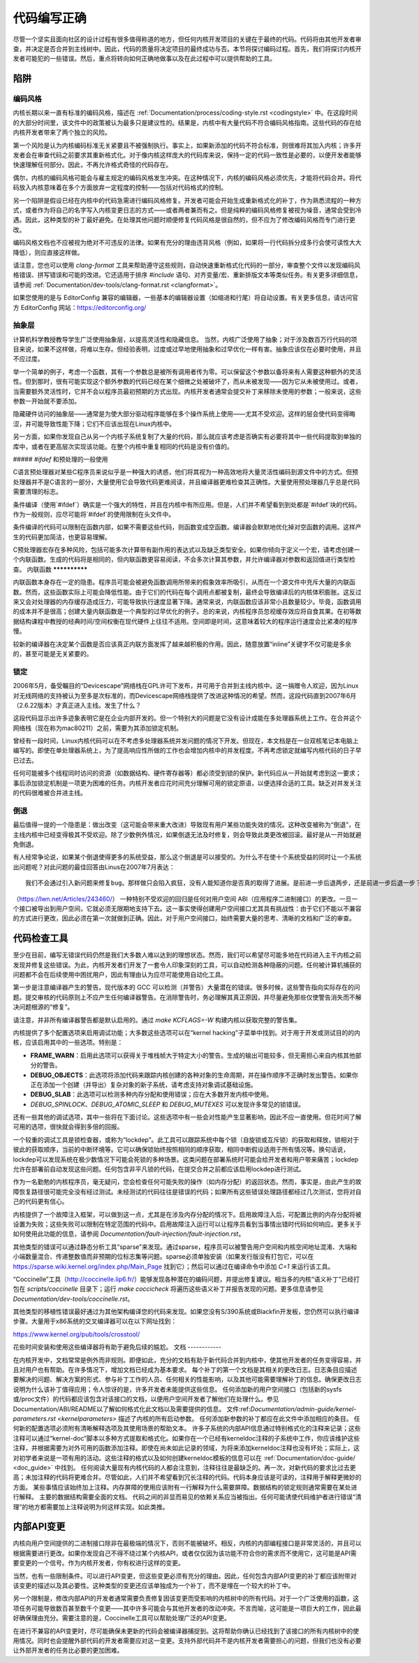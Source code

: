 .. _development_coding:

代码编写正确
======================

尽管一个坚实且面向社区的设计过程有很多值得称道的地方，但任何内核开发项目的关键在于最终的代码。代码将由其他开发者审查，并决定是否合并到主线树中。因此，代码的质量将决定项目的最终成功与否。本节将探讨编码过程。首先，我们将探讨内核开发者可能犯的一些错误。然后，重点将转向如何正确地做事以及在此过程中可以提供帮助的工具。

陷阱
---------

编码风格
************

内核长期以来一直有标准的编码风格，描述在 :ref:`Documentation/process/coding-style.rst <codingstyle>` 中。在这段时间的大部分时间里，该文件中的政策被认为最多只是建议性的。结果是，内核中有大量代码不符合编码风格指南。这些代码的存在给内核开发者带来了两个独立的风险。

第一个风险是认为内核编码标准无关紧要且不被强制执行。事实上，如果新添加的代码不符合标准，则很难将其加入内核；许多开发者会在审查代码之前要求其重新格式化。对于像内核这样庞大的代码库来说，保持一定的代码一致性是必要的，以便开发者能够快速理解任何部分。因此，不再允许格式奇怪的代码存在。

偶尔，内核的编码风格可能会与雇主规定的编码风格发生冲突。在这种情况下，内核的编码风格必须优先，才能将代码合并。将代码放入内核意味着在多个方面放弃一定程度的控制——包括对代码格式的控制。

另一个陷阱是假设已经在内核中的代码急需进行编码风格修复。开发者可能会开始生成重新格式化的补丁，作为熟悉流程的一种方式，或者作为将自己的名字写入内核变更日志的方式——或者两者兼而有之。但是纯粹的编码风格修复被视为噪音，通常会受到冷遇。因此，这种类型的补丁最好避免。在处理其他问题时顺便修复代码风格是很自然的，但不应为了修改编码风格而专门进行更改。

编码风格文档也不应被视为绝对不可违反的法律。如果有充分的理由违背风格（例如，如果将一行代码拆分成多行会使可读性大大降低），则应直接这样做。

请注意，您也可以使用 `clang-format` 工具来帮助遵守这些规则，自动快速重新格式化代码的一部分，审查整个文件以发现编码风格错误、拼写错误和可能的改进。它还适用于排序 `#include` 语句、对齐变量/宏、重新排版文本等类似任务。有关更多详细信息，请参阅 :ref:`Documentation/dev-tools/clang-format.rst <clangformat>`。

如果您使用的是与 EditorConfig 兼容的编辑器，一些基本的编辑器设置（如缩进和行尾）将自动设置。有关更多信息，请访问官方 EditorConfig 网站：https://editorconfig.org/

抽象层
******************

计算机科学教授教导学生广泛使用抽象层，以提高灵活性和隐藏信息。
当然，内核广泛使用了抽象；对于涉及数百万行代码的项目来说，如果不这样做，将难以生存。但经验表明，过度或过早地使用抽象和过早优化一样有害。抽象应该仅在必要时使用，并且不应过度。

举一个简单的例子，考虑一个函数，其有一个参数总是被所有调用者传为零。可以保留这个参数以备将来有人需要这种额外的灵活性。但到那时，很有可能实现这个额外参数的代码已经在某个细微之处被破坏了，而从未被发现——因为它从未被使用过。或者，当需要额外灵活性时，它并不会以程序员最初预期的方式出现。内核开发者通常会提交补丁来移除未使用的参数；一般来说，这些参数一开始就不要添加。

隐藏硬件访问的抽象层——通常是为使大部分驱动程序能够在多个操作系统上使用——尤其不受欢迎。这样的层会使代码变得晦涩，并可能导致性能下降；它们不应该出现在Linux内核中。

另一方面，如果你发现自己从另一个内核子系统复制了大量的代码，那么就应该考虑是否确实有必要将其中一些代码提取到单独的库中，或者在更高层次实现该功能。在整个内核中重复相同的代码是没有价值的。

##### `#ifdef` 和预处理的一般使用

C语言预处理器对某些C程序员来说似乎是一种强大的诱惑，他们将其视为一种高效地将大量灵活性编码到源文件中的方式。但预处理器并不是C语言的一部分，大量使用它会导致代码更难阅读，并且编译器更难检查其正确性。大量使用预处理器几乎总是代码需要清理的标志。

条件编译（使用`#ifdef`）确实是一个强大的特性，并且在内核中有所应用。但是，人们并不希望看到到处都是`#ifdef`块的代码。作为一般规则，应尽可能将`#ifdef`的使用限制在头文件中。

条件编译的代码可以限制在函数内部，如果不需要这些代码，则函数变成空函数。编译器会默默地优化掉对空函数的调用。这样产生的代码更加简洁，也更容易理解。

C预处理器宏存在多种风险，包括可能多次计算带有副作用的表达式以及缺乏类型安全。如果你倾向于定义一个宏，请考虑创建一个内联函数。生成的代码将是相同的，但内联函数更容易阅读，不会多次计算其参数，并允许编译器对参数和返回值进行类型检查。
内联函数
**************

内联函数本身存在一定的隐患。程序员可能会被避免函数调用所带来的假象效率所吸引，从而在一个源文件中充斥大量的内联函数。然而，这些函数实际上可能会降低性能。由于它们的代码在每个调用点都被复制，最终会导致编译后的内核体积膨胀。这反过来又会对处理器的内存缓存造成压力，可能导致执行速度显著下降。通常来说，内联函数应该非常小且数量较少。毕竟，函数调用的成本并不是很高；创建大量内联函数是一个典型的过早优化的例子。总的来说，内核程序员忽视缓存效应将自食其果。在初等数据结构课程中教授的经典时间/空间权衡在现代硬件上往往不适用。空间即是时间，这意味着较大的程序运行速度会比紧凑的程序慢。

较新的编译器在决定某个函数是否应该真正内联方面发挥了越来越积极的作用。因此，随意放置“inline”关键字不仅可能是多余的，甚至可能是无关紧要的。

锁定
******

2006年5月，备受瞩目的“Devicescape”网络栈在GPL许可下发布，并可用于合并到主线内核中。这一捐赠令人欢迎，因为Linux对无线网络的支持被认为至多是次标准的，而Devicescape网络栈提供了改进这种情况的希望。然而，这段代码直到2007年6月（2.6.22版本）才真正进入主线。发生了什么？

这段代码显示出许多迹象表明它是在企业内部开发的。但一个特别大的问题是它没有设计成能在多处理器系统上工作。在合并这个网络栈（现在称为mac80211）之前，需要为其添加锁定机制。

曾经有一段时间，Linux内核代码可以在不考虑多处理器系统并发问题的情况下开发。但现在，本文档是在一台双核笔记本电脑上编写的。即使在单处理器系统上，为了提高响应性所做的工作也会增加内核中的并发程度。不再考虑锁定就编写内核代码的日子早已过去。

任何可能被多个线程同时访问的资源（如数据结构、硬件寄存器等）都必须受到锁的保护。新代码应从一开始就考虑到这一要求；事后添加锁定机制是一项更为困难的任务。内核开发者应花时间充分理解可用的锁定原语，以便选择合适的工具。缺乏对并发关注的代码很难被合并进主线。

倒退
**********

最后值得一提的一个隐患是：做出改变（这可能会带来重大改进）导致现有用户某些功能失效的情况。这种改变被称为“倒退”，在主线内核中已经变得极其不受欢迎。除了少数例外情况，如果倒退无法及时修复，则会导致此类更改被回滚。最好是从一开始就避免倒退。

有人经常争论说，如果某个倒退使得更多的系统受益，那么这个倒退是可以接受的。为什么不在使十个系统受益的同时让一个系统出问题呢？对此问题的最佳回答由Linus在2007年7月表达：

::

	我们不会通过引入新问题来修复bug。那样做只会陷入疯狂，没有人能知道你是否真的取得了进展。是前进一步后退两步，还是前进一步后退一步？

（https://lwn.net/Articles/243460/）
一种特别不受欢迎的回归是任何对用户空间 ABI（应用程序二进制接口）的更改。一旦一个接口被导出到用户空间，它就必须无限期地支持下去。这一事实使得创建用户空间接口尤其具有挑战性：由于它们不能以不兼容的方式进行更改，因此必须在第一次就做到正确。因此，对于用户空间接口，始终需要大量的思考、清晰的文档和广泛的审查。

代码检查工具
------------

至少在目前，编写无错误代码仍然是我们大多数人难以达到的理想状态。然而，我们可以希望尽可能多地在代码进入主干内核之前发现并修复这些错误。为此，内核开发者们开发了一套令人印象深刻的工具，可以自动检测各种隐蔽的问题。任何被计算机捕获的问题都不会在后续使用中困扰用户，因此有理由认为应尽可能使用自动化工具。

第一步是注意编译器产生的警告。现代版本的 GCC 可以检测（并警告）大量潜在的错误。很多时候，这些警告指向实际存在的问题。提交审核的代码原则上不应产生任何编译器警告。在消除警告时，务必理解其真正原因，并尽量避免那些仅使警告消失而不解决问题根源的“修复”。

请注意，并非所有编译器警告都是默认启用的。通过 `make KCFLAGS=-W` 构建内核以获取完整的警告集。

内核提供了多个配置选项来启用调试功能；大多数这些选项可以在“kernel hacking”子菜单中找到。对于用于开发或测试目的的内核，应该启用其中的一些选项。特别是：

- **FRAME_WARN**：启用此选项可以获得关于堆栈帧大于特定大小的警告。生成的输出可能较多，但无需担心来自内核其他部分的警告。
- **DEBUG_OBJECTS**：此选项将添加代码来跟踪内核创建的各种对象的生命周期，并在操作顺序不正确时发出警告。如果你正在添加一个创建（并导出）复杂对象的新子系统，请考虑支持对象调试基础设施。
- **DEBUG_SLAB**：此选项可以检测多种内存分配和使用错误；应在大多数开发内核中使用。
- `DEBUG_SPINLOCK`、`DEBUG_ATOMIC_SLEEP` 和 `DEBUG_MUTEXES` 可以发现许多常见的锁错误。
还有一些其他的调试选项，其中一些将在下面讨论。这些选项中有一些会对性能产生显著影响，因此不应一直使用。但花时间了解可用的选项，很快就会得到多倍的回报。

一个较重的调试工具是锁检查器，或称为“lockdep”。此工具可以跟踪系统中每个锁（自旋锁或互斥锁）的获取和释放，锁相对于彼此的获取顺序，当前的中断环境等。它可以确保锁始终按照相同的顺序获取，相同中断假设适用于所有情况等。换句话说，lockdep可以发现系统在极少数情况下可能会死锁的多种场景。这类问题在部署系统时可能会给开发者和用户带来痛苦；lockdep允许在部署前自动发现这些问题。任何包含非平凡锁的代码，在提交合并之前都应该启用lockdep进行测试。

作为一名勤勉的内核程序员，毫无疑问，您会检查任何可能失败的操作（如内存分配）的返回状态。然而，事实是，由此产生的故障恢复路径很可能完全没有经过测试。未经测试的代码往往是错误的代码；如果所有这些错误处理路径都经过几次测试，您将对自己的代码更有信心。

内核提供了一个故障注入框架，可以做到这一点，尤其是在涉及内存分配的情况下。启用故障注入后，可配置比例的内存分配将被设置为失败；这些失败可以限制在特定范围的代码中。启用故障注入运行可以让程序员看到当事情出错时代码如何响应。更多关于如何使用此功能的信息，请参阅 `Documentation/fault-injection/fault-injection.rst`。

其他类型的错误可以通过静态分析工具“sparse”来发现。通过sparse，程序员可以被警告用户空间和内核空间地址混淆、大端和小端数量混合、传递整数值而非预期的位标志集等问题。sparse必须单独安装（如果发行版没有打包它，可以在 https://sparse.wiki.kernel.org/index.php/Main_Page 找到它）；然后可以通过在编译命令中添加 `C=1` 来运行该工具。

“Coccinelle”工具（http://coccinelle.lip6.fr/）能够发现各种潜在的编码问题，并提出修复建议。相当多的内核“语义补丁”已经打包在 `scripts/coccinelle` 目录下；运行 `make coccicheck` 将遍历这些语义补丁并报告发现的问题。更多信息请参见 `Documentation/dev-tools/coccinelle.rst`。

其他类型的移植性错误最好通过为其他架构编译您的代码来发现。如果您没有S/390系统或Blackfin开发板，您仍然可以执行编译步骤。大量用于x86系统的交叉编译器可以在以下网址找到：

https://www.kernel.org/pub/tools/crosstool/

花些时间安装和使用这些编译器将有助于避免后续的尴尬。
文档
------------

在内核开发中，文档常常是例外而非规则。即便如此，充分的文档有助于新代码合并到内核中，使其他开发者的任务变得容易，并且对用户也有帮助。在许多情况下，增加文档已经成为基本要求。
每个补丁的第一个文档是其相关的更改日志。日志条目应描述要解决的问题、解决方案的形式、参与补丁工作的人员、任何相关的性能影响，以及其他可能需要理解补丁的信息。确保更改日志说明为什么该补丁值得应用；令人惊讶的是，许多开发者未能提供这些信息。
任何添加新的用户空间接口（包括新的sysfs或/proc文件）的代码都应该包含对该接口的文档，以便用户空间开发者了解他们在处理什么。参见Documentation/ABI/README以了解如何格式化此文档以及需要提供的信息。
文件:ref:`Documentation/admin-guide/kernel-parameters.rst <kernelparameters>` 描述了内核的所有启动参数。
任何添加新参数的补丁都应在此文件中添加相应的条目。
任何新的配置选项必须附有清晰解释选项及其使用场景的帮助文本。
许多子系统的内部API信息通过特别格式化的注释来记录；这些注释可以通过“kernel-doc”脚本以多种方式提取和格式化。如果你在一个已经有kerneldoc注释的子系统中工作，你应该维护这些注释，并根据需要为对外可用的函数添加注释。即使在尚未如此记录的领域，为将来添加kerneldoc注释也没有坏处；实际上，这对初学者来说是一项有用的活动。这些注释的格式以及如何创建kerneldoc模板的信息可以在 :ref:`Documentation/doc-guide/ <doc_guide>` 中找到。
任何阅读大量现有内核代码的人都会注意到，注释往往是最缺乏的。再一次，对新代码的要求比过去更高；未加注释的代码将更难合并。尽管如此，人们并不希望看到冗长注释的代码。代码本身应该是可读的，注释用于解释更微妙的方面。
某些事情应该始终加上注释。内存屏障的使用应该附有一行解释为什么需要屏障。数据结构的锁定规则通常需要在某处进行解释。
主要的数据结构需要全面的文档。
代码之间的非显而易见的依赖关系应当被指出。任何可能诱使代码维护者进行错误“清理”的地方都需要加上注释说明为何这样实现。如此类推。

内部API变更
------------

内核向用户空间提供的二进制接口除非在最极端的情况下，否则不能被破坏。相反，内核的内部编程接口是非常灵活的，并且可以根据需要进行更改。如果你发现自己不得不绕过某个内核API，或者仅仅因为该功能不符合你的需求而不使用它，这可能是API需要变更的一个信号。作为内核开发者，你有权进行这样的变更。

当然，也有一些限制条件。可以进行API变更，但这些变更必须有充分的理由。因此，任何包含内部API变更的补丁都应该附带对该变更的描述以及其必要性。这种类型的变更还应该单独成为一个补丁，而不是埋在一个较大的补丁中。

另一个限制是，修改内部API的开发者通常需要负责修复因该变更而受影响的内核树中的所有代码。对于一个广泛使用的函数，这项任务可能导致数百甚至数千个变更——其中许多可能会与其他开发者的改动冲突。不言而喻，这可能是一项巨大的工作，因此最好确保理由充分。需要注意的是，Coccinelle工具可以帮助处理广泛的API变更。

在进行不兼容的API变更时，尽可能确保未更新的代码会被编译器捕捉到。这将帮助你确认已经找到了该接口的所有内核树中的使用情况。同时也会提醒外部代码的开发者需要应对这一变更。支持外部代码并不是内核开发者需要担心的问题，但我们也没有必要让外部开发者的任务比必要的更加困难。
